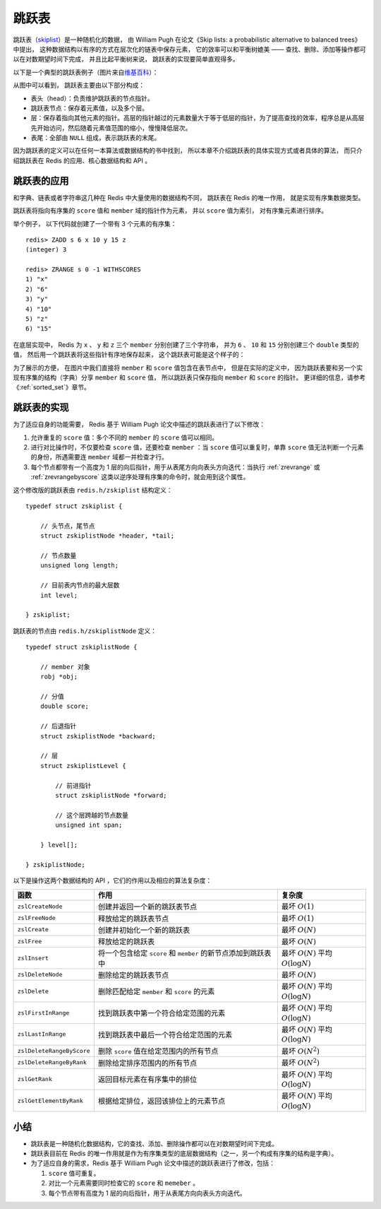 跳跃表
====================

跳跃表（\ `skiplist <http://en.wikipedia.org/wiki/Skip_list>`_\ ）是一种随机化的数据，
由 William Pugh 在论文《Skip lists: a probabilistic alternative to balanced trees》中提出，
这种数据结构以有序的方式在层次化的链表中保存元素，
它的效率可以和平衡树媲美 ——
查找、删除、添加等操作都可以在对数期望时间下完成，
并且比起平衡树来说，
跳跃表的实现要简单直观得多。

以下是一个典型的跳跃表例子（图片来自\ `维基百科 <http://en.wikipedia.org/wiki/File:Skip_list.svg>`_\ ）：

.. image:: image/skiplist.png
   :height: 234px
   :width: 1000px
   :scale: 80%

从图中可以看到，
跳跃表主要由以下部分构成：

- 表头（head）：负责维护跳跃表的节点指针。

- 跳跃表节点：保存着元素值，以及多个层。

- 层：保存着指向其他元素的指针。高层的指针越过的元素数量大于等于低层的指针，为了提高查找的效率，程序总是从高层先开始访问，然后随着元素值范围的缩小，慢慢降低层次。

- 表尾：全部由 ``NULL`` 组成，表示跳跃表的末尾。

因为跳跃表的定义可以在任何一本算法或数据结构的书中找到，
所以本章不介绍跳跃表的具体实现方式或者具体的算法，
而只介绍跳跃表在 Redis 的应用、核心数据结构和 API 。


跳跃表的应用
---------------

和字典、链表或者字符串这几种在 Redis 中大量使用的数据结构不同，
跳跃表在 Redis 的唯一作用，
就是实现有序集数据类型。

跳跃表将指向有序集的 ``score`` 值和 ``member`` 域的指针作为元素，
并以 ``score`` 值为索引，
对有序集元素进行排序。

举个例子，
以下代码就创建了一个带有 3 个元素的有序集：

::

    redis> ZADD s 6 x 10 y 15 z
    (integer) 3

    redis> ZRANGE s 0 -1 WITHSCORES
    1) "x"
    2) "6"
    3) "y"
    4) "10"
    5) "z"
    6) "15"

在底层实现中，
Redis 为 ``x`` 、 ``y`` 和 ``z`` 三个 ``member`` 分别创建了三个字符串，
并为 ``6`` 、 ``10`` 和 ``15`` 分别创建三个 ``double`` 类型的值，
然后用一个跳跃表将这些指针有序地保存起来，
这个跳跃表可能是这个样子的：

.. image:: image/skiplist-example.png

为了展示的方便，
在图片中我们直接将 ``member`` 和 ``score`` 值包含在表节点中，
但是在实际的定义中，
因为跳跃表要和另一个实现有序集的结构（字典）分享 ``member`` 和 ``score`` 值，
所以跳跃表只保存指向 ``member`` 和 ``score`` 的指针。
更详细的信息，请参考《\ :ref:`sorted_set`\ 》章节。


跳跃表的实现
---------------

为了适应自身的功能需要，
Redis 基于 William Pugh 论文中描述的跳跃表进行了以下修改：

1. 允许重复的 ``score`` 值：多个不同的 ``member`` 的 ``score`` 值可以相同。

2. 进行对比操作时，不仅要检查 ``score`` 值，还要检查 ``member`` ：当 ``score`` 值可以重复时，单靠 ``score`` 值无法判断一个元素的身份，所遇需要连 ``member`` 域都一并检查才行。

3. 每个节点都带有一个高度为 1 层的向后指针，用于从表尾方向向表头方向迭代：当执行 :ref:`zrevrange` 或 :ref:`zrevrangebyscore` 这类以逆序处理有序集的命令时，就会用到这个属性。

这个修改版的跳跃表由 ``redis.h/zskiplist`` 结构定义：

::

    typedef struct zskiplist {

        // 头节点，尾节点
        struct zskiplistNode *header, *tail;

        // 节点数量
        unsigned long length;

        // 目前表内节点的最大层数
        int level;

    } zskiplist;

跳跃表的节点由 ``redis.h/zskiplistNode`` 定义：

::

    typedef struct zskiplistNode {

        // member 对象
        robj *obj;

        // 分值
        double score;

        // 后退指针
        struct zskiplistNode *backward;

        // 层
        struct zskiplistLevel {

            // 前进指针
            struct zskiplistNode *forward;

            // 这个层跨越的节点数量
            unsigned int span;

        } level[];

    } zskiplistNode;

以下是操作这两个数据结构的 API ，它们的作用以及相应的算法复杂度：


========================== ============================================================== ===================================================
函数                        作用                                                            复杂度
========================== ============================================================== ===================================================
``zslCreateNode``           创建并返回一个新的跳跃表节点                                    最坏 :math:`O(1)`

``zslFreeNode``             释放给定的跳跃表节点                                            最坏 :math:`O(1)`

``zslCreate``               创建并初始化一个新的跳跃表                                      最坏 :math:`O(N)`

``zslFree``                 释放给定的跳跃表                                                最坏 :math:`O(N)`

``zslInsert``               将一个包含给定 ``score`` 和 ``member`` 的新节点添加到跳跃表中   最坏 :math:`O(N)` 平均 :math:`O(\log N)`

``zslDeleteNode``           删除给定的跳跃表节点                                            最坏 :math:`O(N)`

``zslDelete``               删除匹配给定 ``member`` 和 ``score`` 的元素                     最坏 :math:`O(N)` 平均 :math:`O(\log N)`

``zslFirstInRange``         找到跳跃表中第一个符合给定范围的元素                            最坏 :math:`O(N)` 平均 :math:`O(\log N)`

``zslLastInRange``          找到跳跃表中最后一个符合给定范围的元素                          最坏 :math:`O(N)` 平均 :math:`O(\log N)`

``zslDeleteRangeByScore``   删除 ``score`` 值在给定范围内的所有节点                         最坏 :math:`O(N^2)` 

``zslDeleteRangeByRank``    删除给定排序范围内的所有节点                                    最坏 :math:`O(N^2)`

``zslGetRank``              返回目标元素在有序集中的排位                                    最坏 :math:`O(N)` 平均 :math:`O(\log N)`

``zslGetElementByRank``     根据给定排位，返回该排位上的元素节点                            最坏 :math:`O(N)` 平均 :math:`O(\log N)`
========================== ============================================================== ===================================================


小结
------

- 跳跃表是一种随机化数据结构，它的查找、添加、删除操作都可以在对数期望时间下完成。

- 跳跃表目前在 Redis 的唯一作用就是作为有序集类型的底层数据结构（之一，另一个构成有序集的结构是字典）。

- 为了适应自身的需求，Redis 基于 William Pugh 论文中描述的跳跃表进行了修改，包括：

  1. ``score`` 值可重复。
  2. 对比一个元素需要同时检查它的 ``score`` 和 ``memeber`` 。
  3. 每个节点带有高度为 1 层的向后指针，用于从表尾方向向表头方向迭代。
